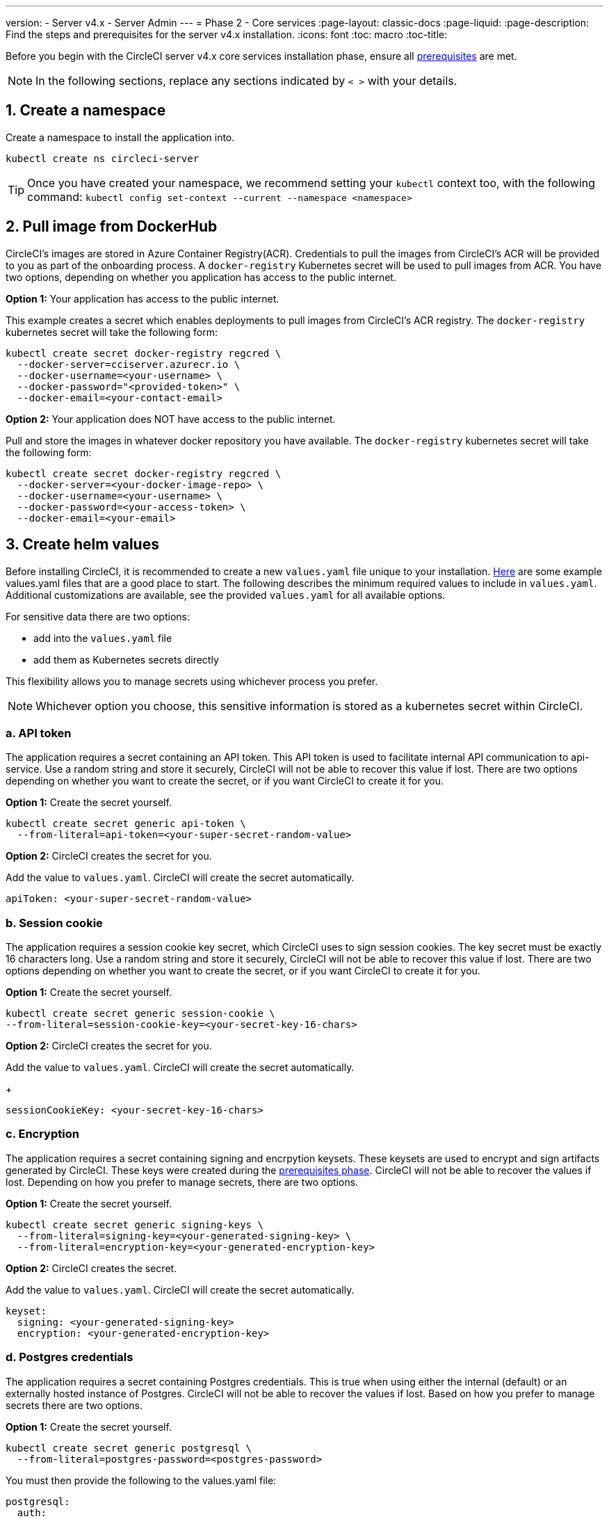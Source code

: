 ---
version:
- Server v4.x
- Server Admin
---
= Phase 2 - Core services
:page-layout: classic-docs
:page-liquid:
:page-description: Find the steps and prerequisites for the server v4.x installation.
:icons: font
:toc: macro
:toc-title:

// This doc uses ifdef and ifndef directives to display or hide content specific to Google Cloud Storage (env-gcp) and AWS (env-aws). Currently, this affects only the generated PDFs. To ensure compatability with the Jekyll version, the directives test for logical opposites. For example, if the attribute is NOT env-aws, display this content. For more information, see https://docs.asciidoctor.org/asciidoc/latest/directives/ifdef-ifndef/.

Before you begin with the CircleCI server v4.x core services installation phase, ensure all link:/docs/server/installation/phase-1-prerequisites[prerequisites] are met.
////
.Installation Experience Flow Chart Phase 2
image::server-install-flow-chart-phase2.png[Flow chart showing the installation flow for server 3.x with phase 2 highlighted]
////
NOTE: In the following sections, replace any sections indicated by `< >` with your details.

toc::[]

[#create-a-namespace]
== 1. Create a namespace
Create a namespace to install the application into.

[source,shell]
----
kubectl create ns circleci-server
----

TIP: Once you have created your namespace, we recommend setting your `kubectl` context too, with the following command: `kubectl config set-context --current --namespace <namespace>`

[#pull-image-from-dockerhub]
== 2. Pull image from DockerHub

CircleCI's images are stored in Azure Container Registry(ACR). Credentials to pull the images from CircleCI's ACR will be provided to you as part of the onboarding process. A `docker-registry` Kubernetes secret will be used to pull images from ACR. You have two options, depending on whether you application has access to the public internet.

[.tab.dockerhub.Public]
--
**Option 1:** Your application has access to the public internet.

This example creates a secret which enables deployments to pull images from CircleCI's ACR registry. The `docker-registry` kubernetes secret will take the following form:

[source,shell]
----
kubectl create secret docker-registry regcred \
  --docker-server=cciserver.azurecr.io \
  --docker-username=<your-username> \
  --docker-password="<provided-token>" \
  --docker-email=<your-contact-email>
----
--

[.tab.dockerhub.Private]
--
**Option 2:** Your application does NOT have access to the public internet.

Pull and store the images in whatever docker repository you have available. The `docker-registry` kubernetes secret will take the following form:

[source,shell]
----
kubectl create secret docker-registry regcred \
  --docker-server=<your-docker-image-repo> \
  --docker-username=<your-username> \
  --docker-password=<your-access-token> \
  --docker-email=<your-email>
----
--

[#create-helm-values]
== 3. Create helm values

Before installing CircleCI, it is recommended to create a new `values.yaml` file unique to your installation. <<example-manifests, Here>> are some example values.yaml files that are a good place to start.  The following describes the minimum required values to include in `values.yaml`. Additional customizations are available, see the provided `values.yaml` for all available options.

For sensitive data there are two options:

* add into the `values.yaml` file
* add them as Kubernetes secrets directly

This flexibility allows you to manage secrets using whichever process you prefer.

NOTE: Whichever option you choose, this sensitive information is stored as a kubernetes secret within CircleCI.

[#api-token]
=== a. API token

The application requires a secret containing an API token. This API token is used to facilitate internal API communication to api-service. Use a random string and store it securely, CircleCI will not be able to recover this value if lost. There are two options depending on whether you want to create the secret, or if you want CircleCI to create it for you.

[.tab.apitoken.You_create_secret]
--
**Option 1:** Create the secret yourself.

[source,shell]
----
kubectl create secret generic api-token \
  --from-literal=api-token=<your-super-secret-random-value>
----
--

[.tab.apitoken.CircleCI_creates_secret]
--
**Option 2:** CircleCI creates the secret for you.

Add the value to `values.yaml`. CircleCI will create the secret automatically.

[source,yaml]
----
apiToken: <your-super-secret-random-value>
----
--

[#session-cookie]
=== b. Session cookie

The application requires a session cookie key secret, which CircleCI uses to sign session cookies. The key secret must be exactly 16 characters long. Use a random string and store it securely, CircleCI will not be able to recover this value if lost. There are two options depending on whether you want to create the secret, or if you want CircleCI to create it for you.

[.tab.sessioncookie.You_create_secret]
--
**Option 1:** Create the secret yourself.

[source,shell]
----
kubectl create secret generic session-cookie \
--from-literal=session-cookie-key=<your-secret-key-16-chars>
----
--

[.tab.sessioncookie.CircleCI_creates_secret]
--
**Option 2:** CircleCI creates the secret for you.

Add the value to `values.yaml`.  CircleCI will create the secret automatically.
+
[source,yaml]
----
sessionCookieKey: <your-secret-key-16-chars>
----
--

[#encryption]
=== c. Encryption

The application requires a secret containing signing and encrpytion keysets. These keysets are used to encrypt and sign artifacts generated by CircleCI. These keys were created during the link:/docs/server/installation/phase-1-prerequisites#encryption-signing-keys[prerequisites phase]. CircleCI will not be able to recover the values if lost. Depending on how you prefer to manage secrets, there are two options.

[.tab.encryption.You_create_secret]
--
**Option 1:** Create the secret yourself.

[source,shell]
----
kubectl create secret generic signing-keys \
  --from-literal=signing-key=<your-generated-signing-key> \
  --from-literal=encryption-key=<your-generated-encryption-key>
----
--

[.tab.encryption.CircleCI_creates_secret]
--
**Option 2:** CircleCI creates the secret.

Add the value to `values.yaml`.  CircleCI will create the secret automatically.

[source,yaml]
----
keyset:
  signing: <your-generated-signing-key>
  encryption: <your-generated-encryption-key>
----
--

=== d. Postgres credentials

The application requires a secret containing Postgres credentials.  This is true when using either the internal (default) or an externally hosted instance of Postgres. CircleCI will not be able to recover the values if lost. Based on how you prefer to manage secrets there are two options.

[.tab.postgres.You_create_secret]
--
**Option 1:** Create the secret yourself.

[source,shell]
----
kubectl create secret generic postgresql \
  --from-literal=postgres-password=<postgres-password>
----

You must then provide the following to the values.yaml file:

[source,yaml]
----
postgresql:
  auth:
    existingSecret: postgresql
----
--

[.tab.postgres.CircleCI_creates_secret]
--
**Option 2:** CircleCI creates the secret.

Add the credentials to `values.yaml`, and CircleCI will create the secret automatically.

[source,yaml]
----
postgresql:
  auth:
    postgresPassword: <postgres-password>
----
--

=== e. MongoDB credentials

The application requires a secret containing MongoDB credentials. This is true when using either the internal (default) or an externally hosted instance of MongoDB. CircleCI will not be able to recover the values if lost. Based on how you prefer to manage secrets there are two options.

[.tab.mongo.You_create_secret]
--
**Option 1:** Create the secret yourself.

[source,shell]
----
kubectl create secret generic mongodb-credentials \
  --from-literal=mongodb-root-password=<root-password> \
  --from-literal=mongodb-password=<user-password>
----

You must then provide the following to the values.yaml file:

[source,yaml]
----
mongodb:
  auth:
    existingSecret: mongodb-credentials
----
--

[.tab.mongo.CircleCI_creates_secret]
--
**Option 2:** CircleCI creates the secret.

Add the credentials to `values.yaml`, and CircleCI will create the secret automatically.

[source,yaml]
----
mongodb:
  auth:
    rootPassword: <root-password>
    password: <user-password>
----
--

[#rabbinmq-configurations-and-auth-secrets]
=== f. RabbitMQ configurations and auth secrets

The RabbitMQ installation requires two random alphanumeric strings. CircleCI will not be able to recover the values if lost. Based on how you prefer to manage secrets there are two options.

[.tab.rabbit.You_create_secret]
--
**Option 1:** Create the secret yourself.

[source,shell]
----
kubectl create secret generic rabbitmq-key \
--from-literal=rabbitmq-password=<secret-alphanumeric-password> \
--from-literal=rabbitmq-erlang-cookie=<secret-alphanumeric-key>
----

You must then provide the following to the `values.yaml` file:

[source,yaml]
----
rabbitmq:
  auth:
    existingPasswordSecret: rabbitmq-key
    existingErlangSecret: rabbitmq-key
----
--

[.tab.rabbit.CircleCI_creates_secret]
--
**Option 2:** CircleCI creates the secret.

Add the value to `values.yaml`, and CircleCI will create the secret automatically.

[source,yaml]
----
rabbitmq:
  auth:
    password: <secret-alphanumeric-password>
    erlangCookie: <secret-alphanumeric-key>
----
--

=== g. Pusher Secret
The application requires a secret for Pusher. CircleCI will not be able to recover the values if lost. Based on how you prefer to manage secrets there are 2 options.

[.tab.pusher.You_create_secret]
--
**Option 1:** Create the secret yourself.

[source,shell]
----
kubectl create secret generic pusher \
--from-literal=secret=<pusher-secret>
----
--

[.tab.pusher.CircleCI_creates_secret]
--
**Option 2:** CircleCI creates the secret.

Add the value to `values.yaml`, and CircleCI will create the secret automatically.

[source,yaml]
----
pusher:
  secret: <pusher-secret>
----
--

[#global]
=== h. Global
All values in this section are children of global.

[#circleci-domain-name]
==== CircleCI domain name (required)
Enter the domain name you specified when creating your link:/docs/server/installation/phase-1-prerequisites#frontend-tls-certificates[Frontend TLS key and certificate].

[source,yaml]
----
global:
  ...
  domainName: <domain-name-for-circleci>
----

[#license]
==== License
A license has been provided by CircleCI, add it to `values.yaml`:

[source,yaml]
----
global:
  ...
  license: <license>
----

[#tls]
=== i. TLS
For TLS, you have 4 options:

* Do nothing.  https://letsencrypt.org/[Let's Encrypt] will automatically request and manage certificates for you.  This is a good option for trials but not recommended for production use.

* You can supply a private key and certificate
+
You may have created this during the prerequisite steps.  They will need to be base64 encoded. You can retrieve and encode the values with the following commands:
+
[source,bash]
----
cat /etc/letsencrypt/live/<CIRCLECI_SERVER_DOMAIN>/privkey.pem | base64
cat /etc/letsencrypt/live/<CIRCLECI_SERVER_DOMAIN>/fullchain.pem | base64
----
+
Add them to `values.yaml`:
+
[source,yaml]
----
tls:
  certificate: <full-chain>
  privateKey: <private-key>
----

* Have https://docs.aws.amazon.com/acm/latest/userguide/acm-overview.html[AWS Certificate Manager (ACM)] automatically request and manage certificates for you.  Follow the https://docs.aws.amazon.com/acm/latest/userguide/gs-acm-request-public.html[ACM documentation] for instructions on how to generate ACM certificates.
+
Enable `aws_acm` and add the `service.beta.kubernetes.io/aws-load-balancer-ssl-cert` annotation to point at the ACM ARN
+
[source,yaml]
----
nginx:
  annotations:
    service.beta.kubernetes.io/aws-load-balancer-ssl-cert: <acm-arn>
  aws_acm:
    enabled: false
----
+
[WARNING]
====
If you have already deployed CircleCI server, enabling ACM is a destructive change to the loadbalancer. The service will have to be regenerated to allow the use of your ACM certificates and so the associated loadbalancer will also be regenerated.
You will need to update your DNS records to the new loadbalancer once you have redeployed CircleCI server.
====

* Disable TLS termination within CircleCI. The system will still need to be accessed over HTTPS, so TLS termination will be required somewhere upstream of CircleCI. Implement this by following step 1 (do nothing) and forward to CircleCI on port 80 after terminating TLS.

[#github-integration]
=== j. GitHub integration
To configure GitHub with CircleCI, there are two options for providing credentials to the deployment. Steps for both GitHub and GitHub Enterprise (GHE) are given in the next two sections.

[#github]
==== GitHub
These instructions are for the non-enterprise version of GitHub. Use the client ID and secret you created with your Github OAuth application in the link:/docs/server/installation/phase-1-prerequisites#create-a-new-github-oauth-app [prerequisites phase].

[.tab.github.You_create_secret]
--
**Option 1:** Create the secret yourself.

[source,shell]
----
kubectl create secret generic github-secret \
  --from-literal=clientId=<client-id> \
  --from-literal=clientSecret=<client-secret>
----
--

[.tab.github.CircleCI_creates_secret]
--
**Option 2:** CircleCI creates the secret.

Add the client ID and secret to
the `values.yaml` file. CircleCI will create the secret automatically.

[source,yaml]
----
github:
  clientId: <client-id>
  clientSecret: <client-secret>
----
--

[#github-enterprise]
==== GitHub Enterprise

The instructions for GitHub Enterprise are similar, with a few extra steps to enable Enterprise and create the required default token.

In the case of GitHub Enterprise add the `defaultToken` created in the link:/docs/server/installation/phase-1-prerequisites#create-a-new-github-oauth-app[prerequisite phase] to the `GitHub` section. The hostname should not include the protocol, ex: `github.exampleorg.com`.

[.tab.ghe.You_create_secret]
--
**Option 1:** Create the secret yourself.

[source,shell]
----
kubectl create secret generic github-secret \
  --from-literal=clientId=<client-id> \
  --from-literal=clientSecret=<client-secret> \
  --from-literal=defaultToken=<default-token>
----

You must then provide the following to the `values.yaml` file:

[source,yaml]
----
github:
  enterprise: true
  hostname: <github-enterprise-hostname>
----
--

[.tab.ghe.CircleCI_creates_secret]
--
**Option 2:** CircleCI creates the secret.

Add `clientID`, `clientSecret` and `defaultToken` to
the `values.yaml` file. You must also set `enterprise` to `true`, and provide the `hostname` for your enterprise GitHub. CircleCI will create the secret automatically.

[source,yaml]
----
github:
  ...
  clientId: <client-id>
  clientSecret: <client-secret>
  enterprise: true
  hostname: <github-enterprise-hostname>
  defaultToken: <token>
----
--


[#object-storage]
=== k. Object storage

Regardless of your storage provider, the bucket name you created during the link:/docs/server/installation/phase-1-prerequisites#object-storage-and-permissions[prerequisites phase] will need to be included.

[source,yaml]
----
object_storage:
  bucketName: <bucket-name>
----

// Don't include this section in the GCP PDF.
ifndef::env-gcp[]

[#s3-compatible]
==== S3 compatible
Add an `s3` section as a child of `object_storage`. The `endpoint` in the case of AWS S3 is the https://docs.aws.amazon.com/general/latest/gr/rande.html[regional endpoint], it is of the form `https://s3.<region>.amazonaws.com`. Otherwise it is the API endpoint fo your object storage server.

[source,yaml]
----
object_storage:
  ...
  s3:
    enabled: true
    endpoint: <storage-server-or-s3-endpoint>
----

Under `object_storage.s3`, you may provide the `accessKey` and `secretKey`, the `irsaRole`, or nothing. They were created during the prerequisites steps.

[.tab.s3compatible.Use_IAM_keys]
--
**Option 1:** Use IAM keys.

Add the following to the `object_storage.s3` section:

[source,yaml]
----
object_storage:
  ...
  s3:
    ...
    accessKey: <access-key>
    secretKey: <secret-key>
----
--

[.tab.s3compatible.Use_IRSA]
--
**Option 2:** Use IRSA.

A secret will automatically be generated for you using those credentials.

Add the following to the `object_storage.s3` section:

[source,yaml]
----
object_storage:
  ...
  s3:
    ...
    region: <role-region>
    irsaRole: <irsa-arn>
----
--

[.tab.s3compatible.You_create_secret]
--
**Option 3:** Create the secret yourself

Instead of providing AWS accessKey and secretKey credentials in your values file, you may choose to create the secret yourself.

[source,shell]
----
kubectl create secret generic object-storage-secret \
  --from-literal=s3AccessKey=<access-key> \
  --from-literal=s3SecretKey=<secret-key> 
----
--

CircleCI server will use the role provided to authenticate to S3.


// Stop hiding from GCP PDF:
endif::env-gcp[]

// Don't include this section in the AWS PDF:
ifndef::env-aws[]

[#google-cloud-storage]
==== Google Cloud Storage

Under `object_storage` add the following.

[source,yaml]
----
gcs:
    enabled: true
----

Under `object_storage.gcs` you may add `service_account`,  `workloadIdentity`, or neither. The keys/role were created during the prerequisites steps.

[.tab.gcs.Use_service_account]
--
**Option 1:** Use a service account.

Add a JSON format key of the Service Account to use for bucket access.  Add the following to the `object_storage.gcs` section:

[source,yaml]
----
service_account: <service-account>
----
--

[.tab.gcs.Use_Workload_Identity]
--
**Option 2:** Use Workload Identity.

Add the Service Account Email of the workload identity.  Add the following to the `object_storage.gcs` section:

[source,yaml]
----
workloadIdentity: <workload-identity-service-account-email>
----
--

[.tab.gcs.You_create_secret]
--
**Option 3:** Create the secret yourself

Instead of storing the service account in your values file, you may create the secret yourself.

[source,shell]
----
kubectl create secret generic object-storage-secret \
  --from-literal=gcs_sa.json=<service-account>
----
--

// Stop hiding from AWS PDF
endif::env-aws[]

=== l. Installing behind a proxy
Depending on your security requirements, you might want to install CircleCI server behind a proxy. Installing behind a proxy gives you the power to monitor and control access between your installation and the broader Internet. For further information including limitations of installation behind a proxy, see the link:/docs/server/installation/installing-server-behind-a-proxy[Installing Server Behind a Proxy] guide.

The following fields need to be configured in your `values.yaml`:

* Toggle `proxy.enabled` to `"1"`
* Enter details for `proxy.http.host` and `proxy.https.host`, along with their associated ports. These values can be the same but they both need to be configured.
* For authentication you will need to configure `proxy.http.auth.enabled` and `proxy.https.auth.enabled` as `"1"`. You will also need to configure the respective username and password for both HTTP and HTTPS.
* configure the `no_proxy` hosts and subnets. This should include localhost, your GitHub Enterprise host (optional), the hostname of your CircleCI installation (see link:/docs/server/installation/installing-server-behind-a-proxy#known-limitations[Known Limitations] for an explanation), and the CIDRs of both vm-service and Nomad.

[source,yaml]
----
proxy:
  enabled: "1"
  http:
    host: proxy.example.internal
    port: "3128"
    auth:
      enabled: "1"
      username: <proxy-user>
      password: <proxy-password>
  https:
    host: proxy.example.internal
    port: "3128"
    auth:
      enabled: "1"
      username: <proxy-user>
      password: <proxy-password>
  no_proxy:
    - localhost
    - 127.0.0.1
    - github.example.internal
    - circleci.example.internal
    - <nomad-subnet-cidr>
    - <vm-service-cidr>
    - <vpc-or-subnet-cidr>   # VPC or subnets to exclude from the proxy (optional)
----

[#deploy]
== 4. Deploy

Once you have completed the fields detailed above, you can deploy CircleCI's core services:

[source,shell]
----
helm install server -f values.yaml <path-to-helm-chart>
----

[#create-dns-entry]
== 5. Create DNS entry
Create a DNS entry for your NGINX load balancer, for example, `circleci.your.domain.com` and `app.circleci.your.domain.com`. The DNS entry should align with the DNS names used when creating your TLS certificate and GitHub OAuth app during the prerequisites steps. All traffic will be routed through this DNS record.

You need the IP address, or, if using AWS, the DNS name of the NGINX load balancer. You can find this information with the following command:

[source,shell]
----
kubectl get service circleci-proxy
----

For more information on adding a new DNS record, see the following documentation:

* link:https://cloud.google.com/dns/docs/records#adding_a_record[Managing Records] (GCP)

* link:https://docs.aws.amazon.com/Route53/latest/DeveloperGuide/resource-record-sets-creating.html[Creating records by using the Amazon Route 53 Console] (AWS)

[#validation]
== 6. Validation

You should now be able to navigate to your CircleCI server installation and log in to the application successfully.

Now we will move on to build services. It may take a while for all your services to be up. You can periodically check by running the following command (you are looking for the “frontend” pod to show a status of _running_ and **ready** should show 1/1):

[source,shell]
----
kubectl get pods -n <YOUR_CIRCLECI_NAMESPACE>
----

ifndef::pdf[]
[#next-steps]
== Next steps

* link:/docs/server/installation/phase-3-execution-environments[Phase 3: Execution Environments Installation]
endif::[]